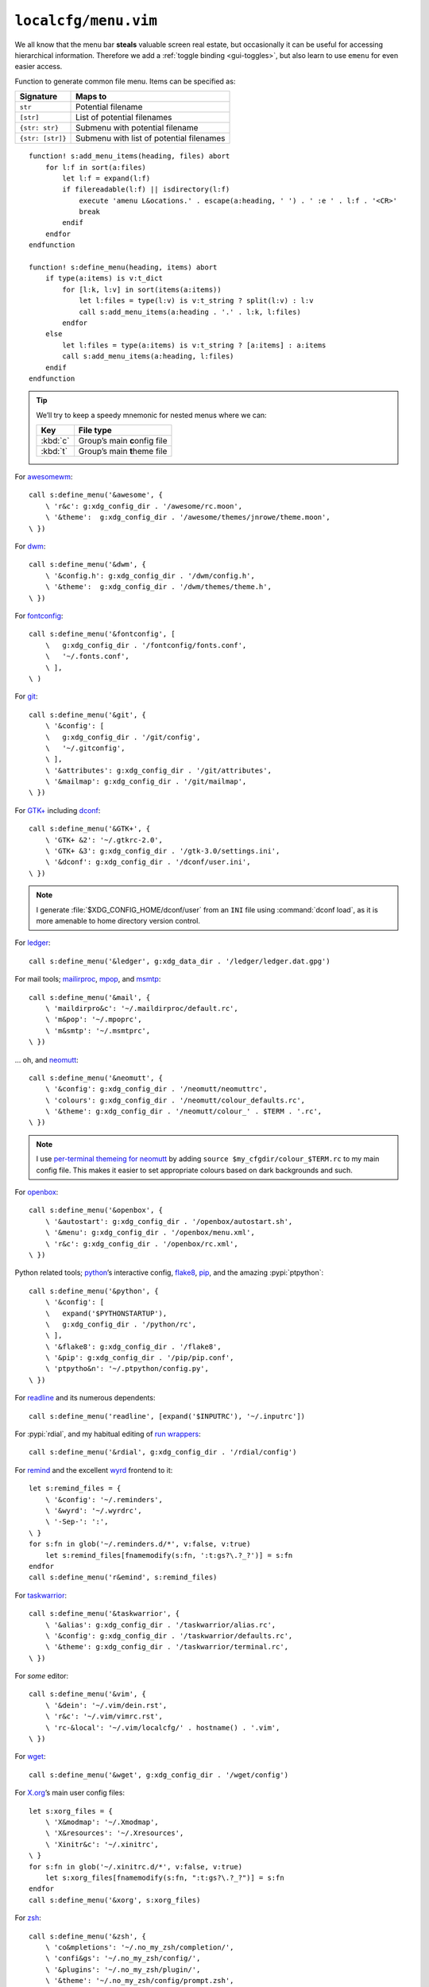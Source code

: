 ``localcfg/menu.vim``
=====================

We all know that the menu bar **steals** valuable screen real estate, but
occasionally it can be useful for accessing hierarchical information.  Therefore
we add a :ref:`toggle binding <gui-toggles>`, but also learn to use ``emenu``
for even easier access.

Function to generate common file menu.  Items can be specified as:

================ ========================================
Signature        Maps to
================ ========================================
``str``          Potential filename
``[str]``        List of potential filenames
``{str: str}``   Submenu with potential filename
``{str: [str]}`` Submenu with list of potential filenames
================ ========================================

::

    function! s:add_menu_items(heading, files) abort
        for l:f in sort(a:files)
            let l:f = expand(l:f)
            if filereadable(l:f) || isdirectory(l:f)
                execute 'amenu L&ocations.' . escape(a:heading, ' ') . ' :e ' . l:f . '<CR>'
                break
            endif
        endfor
    endfunction

    function! s:define_menu(heading, items) abort
        if type(a:items) is v:t_dict
            for [l:k, l:v] in sort(items(a:items))
                let l:files = type(l:v) is v:t_string ? split(l:v) : l:v
                call s:add_menu_items(a:heading . '.' . l:k, l:files)
            endfor
        else
            let l:files = type(a:items) is v:t_string ? [a:items] : a:items
            call s:add_menu_items(a:heading, l:files)
        endif
    endfunction

.. tip::

    We’ll try to keep a speedy mnemonic for nested menus where we can:

    ======== =============================
    Key      File type
    ======== =============================
    :kbd:`c` Group’s main **c**\onfig file
    :kbd:`t` Group’s main **t**\heme file
    ======== =============================

For awesomewm_::

    call s:define_menu('&awesome', {
        \ 'r&c': g:xdg_config_dir . '/awesome/rc.moon',
        \ '&theme':  g:xdg_config_dir . '/awesome/themes/jnrowe/theme.moon',
    \ })

For dwm_::

    call s:define_menu('&dwm', {
        \ '&config.h': g:xdg_config_dir . '/dwm/config.h',
        \ '&theme':  g:xdg_config_dir . '/dwm/themes/theme.h',
    \ })

For fontconfig_::

    call s:define_menu('&fontconfig', [
        \   g:xdg_config_dir . '/fontconfig/fonts.conf',
        \   '~/.fonts.conf',
        \ ],
    \ )

For git_::

    call s:define_menu('&git', {
        \ '&config': [
        \   g:xdg_config_dir . '/git/config',
        \   '~/.gitconfig',
        \ ],
        \ '&attributes': g:xdg_config_dir . '/git/attributes',
        \ '&mailmap': g:xdg_config_dir . '/git/mailmap',
    \ })

For `GTK+`_ including dconf_::

    call s:define_menu('&GTK+', {
        \ 'GTK+ &2': '~/.gtkrc-2.0',
        \ 'GTK+ &3': g:xdg_config_dir . '/gtk-3.0/settings.ini',
        \ '&dconf': g:xdg_config_dir . '/dconf/user.ini',
    \ })

.. note::

    I generate :file:`$XDG_CONFIG_HOME/dconf/user` from an ``INI`` file using
    :command:`dconf load`, as it is more amenable to home directory version
    control.

For ledger_::

    call s:define_menu('&ledger', g:xdg_data_dir . '/ledger/ledger.dat.gpg')

For mail tools; mailirproc_, mpop_, and msmtp_::

    call s:define_menu('&mail', {
        \ 'maildirpro&c': '~/.maildirproc/default.rc',
        \ 'm&pop': '~/.mpoprc',
        \ 'm&smtp': '~/.msmtprc',
    \ })

… oh, and neomutt_::

    call s:define_menu('&neomutt', {
        \ '&config': g:xdg_config_dir . '/neomutt/neomuttrc',
        \ 'colours': g:xdg_config_dir . '/neomutt/colour_defaults.rc',
        \ '&theme': g:xdg_config_dir . '/neomutt/colour_' . $TERM . '.rc',
    \ })

.. note::

    I use `per-terminal themeing for neomutt`_ by adding ``source
    $my_cfgdir/colour_$TERM.rc`` to my main config file.  This makes it easier
    to set appropriate colours based on dark backgrounds and such.

For openbox_::

    call s:define_menu('&openbox', {
        \ '&autostart': g:xdg_config_dir . '/openbox/autostart.sh',
        \ '&menu': g:xdg_config_dir . '/openbox/menu.xml',
        \ 'r&c': g:xdg_config_dir . '/openbox/rc.xml',
    \ })

Python related tools; python_’s interactive config, flake8_, pip_, and the
amazing :pypi:`ptpython`::

    call s:define_menu('&python', {
        \ '&config': [
        \   expand('$PYTHONSTARTUP'),
        \   g:xdg_config_dir . '/python/rc',
        \ ],
        \ '&flake8': g:xdg_config_dir . '/flake8',
        \ '&pip': g:xdg_config_dir . '/pip/pip.conf',
        \ 'ptpytho&n': '~/.ptpython/config.py',
    \ })

For readline_ and its numerous dependents::

    call s:define_menu('readline', [expand('$INPUTRC'), '~/.inputrc'])

For :pypi:`rdial`, and my habitual editing of `run wrappers`_::

    call s:define_menu('&rdial', g:xdg_config_dir . '/rdial/config')

For remind_ and the excellent wyrd_ frontend to it::

    let s:remind_files = {
        \ '&config': '~/.reminders',
        \ '&wyrd': '~/.wyrdrc',
        \ '-Sep-': ':',
    \ }
    for s:fn in glob('~/.reminders.d/*', v:false, v:true)
        let s:remind_files[fnamemodify(s:fn, ':t:gs?\.?_?')] = s:fn
    endfor
    call s:define_menu('r&emind', s:remind_files)

For taskwarrior_::

    call s:define_menu('&taskwarrior', {
        \ '&alias': g:xdg_config_dir . '/taskwarrior/alias.rc',
        \ '&config': g:xdg_config_dir . '/taskwarrior/defaults.rc',
        \ '&theme': g:xdg_config_dir . '/taskwarrior/terminal.rc',
    \ })

For *some* editor::

    call s:define_menu('&vim', {
        \ '&dein': '~/.vim/dein.rst',
        \ 'r&c': '~/.vim/vimrc.rst',
        \ 'rc-&local': '~/.vim/localcfg/' . hostname() . '.vim',
    \ })

For wget_::

    call s:define_menu('&wget', g:xdg_config_dir . '/wget/config')

For X.org_’s main user config files::

    let s:xorg_files = {
        \ 'X&modmap': '~/.Xmodmap',
        \ 'X&resources': '~/.Xresources',
        \ 'Xinitr&c': '~/.xinitrc',
    \ }
    for s:fn in glob('~/.xinitrc.d/*', v:false, v:true)
        let s:xorg_files[fnamemodify(s:fn, ":t:gs?\.?_?")] = s:fn
    endfor
    call s:define_menu('&xorg', s:xorg_files)

For zsh_::

    call s:define_menu('&zsh', {
        \ 'co&mpletions': '~/.no_my_zsh/completion/',
        \ 'confi&gs': '~/.no_my_zsh/config/',
        \ '&plugins': '~/.no_my_zsh/plugin/',
        \ '&theme': '~/.no_my_zsh/config/prompt.zsh',
        \ 'zshr&c': '~/.no_my_zsh/zshrc',
    \ })

.. _awesomewm: https://awesomewm.org/
.. _dwm: https://dwm.suckless.org/
.. _fontconfig: https://fontconfig.org/
.. _git: https://www.git-scm.com/
.. _GTK+: https://www.gtk.org/
.. _dconf: https://wiki.gnome.org/action/show/Projects/dconf
.. _ledger: https://www.ledger-cli.org/
.. _mailirproc: http://joel.rosdahl.net/maildirproc/
.. _mpop: https://marlam.de/mpop/
.. _msmtp: https://marlam.de/msmtp/
.. _neomutt: https://neomutt.org/
.. _per-terminal themeing for neomutt: https://jnrowe.github.io/articles/tips/Theming_mutt.html
.. _openbox: http://openbox.org/
.. _python: https://www.python.org/
.. _flake8: https://gitlab.com/pycqa/flake8/
.. _pip: https://pip.pypa.io/
.. _readline: http://cnswww.cns.cwru.edu/php/chet/readline/rltop.html
.. _run wrappers: https://rdial.readthedocs.io/en/latest/config.html#run-wrappers-section
.. _remind: http://www.roaringpenguin.com/products/remind
.. _wyrd: http://pessimization.com/software/wyrd/
.. _taskwarrior: https://taskwarrior.org/
.. _wget: https://www.gnu.org/software/wget/
.. _X.org: https://www.x.org/
.. _zsh: https://www.zsh.org/
